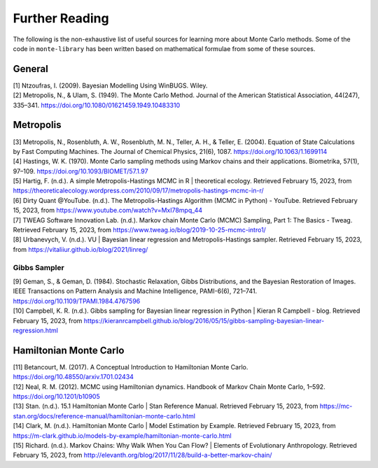 ###############
Further Reading
###############

The following is the non-exhaustive list of useful sources for learning
more about Monte Carlo methods. Some of the code in ``monte-library`` has been
written based on mathematical formulae from some of these sources.

General
-------

| [1] Ntzoufras, I. (2009). Bayesian Modelling Using WinBUGS. Wiley.
| [2] Metropolis, N., & Ulam, S. (1949). The Monte Carlo Method. Journal
  of the American Statistical Association, 44(247), 335–341.
  https://doi.org/10.1080/01621459.1949.10483310

Metropolis
----------

| [3] Metropolis, N., Rosenbluth, A. W., Rosenbluth, M. N., Teller, A.
  H., & Teller, E. (2004). Equation of State Calculations by Fast
  Computing Machines. The Journal of Chemical Physics, 21(6), 1087.
  https://doi.org/10.1063/1.1699114
| [4] Hastings, W. K. (1970). Monte Carlo sampling methods using Markov
  chains and their applications. Biometrika, 57(1), 97–109.
  https://doi.org/10.1093/BIOMET/57.1.97
| [5] Hartig, F. (n.d.). A simple Metropolis-Hastings MCMC in R \|
  theoretical ecology. Retrieved February 15, 2023, from
  https://theoreticalecology.wordpress.com/2010/09/17/metropolis-hastings-mcmc-in-r/
| [6] Dirty Quant @YouTube. (n.d.). The Metropolis-Hastings Algorithm
  (MCMC in Python) - YouTube. Retrieved February 15, 2023, from
  https://www.youtube.com/watch?v=MxI78mpq_44
| [7] TWEAG Software Innovation Lab. (n.d.). Markov chain Monte Carlo
  (MCMC) Sampling, Part 1: The Basics - Tweag. Retrieved February 15,
  2023, from https://www.tweag.io/blog/2019-10-25-mcmc-intro1/
| [8] Urbanevych, V. (n.d.). VU \| Bayesian linear regression and
  Metropolis-Hastings sampler. Retrieved February 15, 2023, from
  https://vitaliiur.github.io/blog/2021/linreg/

Gibbs Sampler
~~~~~~~~~~~~~

| [9] Geman, S., & Geman, D. (1984). Stochastic Relaxation, Gibbs
  Distributions, and the Bayesian Restoration of Images. IEEE
  Transactions on Pattern Analysis and Machine Intelligence, PAMI-6(6),
  721–741. https://doi.org/10.1109/TPAMI.1984.4767596
| [10] Campbell, K. R. (n.d.). Gibbs sampling for Bayesian linear
  regression in Python \| Kieran R Campbell - blog. Retrieved February
  15, 2023, from
  https://kieranrcampbell.github.io/blog/2016/05/15/gibbs-sampling-bayesian-linear-regression.html

Hamiltonian Monte Carlo
-----------------------

| [11] Betancourt, M. (2017). A Conceptual Introduction to Hamiltonian
  Monte Carlo. https://doi.org/10.48550/arxiv.1701.02434
| [12] Neal, R. M. (2012). MCMC using Hamiltonian dynamics. Handbook of
  Markov Chain Monte Carlo, 1–592. https://doi.org/10.1201/b10905
| [13] Stan. (n.d.). 15.1 Hamiltonian Monte Carlo \| Stan Reference
  Manual. Retrieved February 15, 2023, from
  https://mc-stan.org/docs/reference-manual/hamiltonian-monte-carlo.html
| [14] Clark, M. (n.d.). Hamiltonian Monte Carlo \| Model Estimation by
  Example. Retrieved February 15, 2023, from
  https://m-clark.github.io/models-by-example/hamiltonian-monte-carlo.html
| [15] Richard. (n.d.). Markov Chains: Why Walk When You Can Flow? \|
  Elements of Evolutionary Anthropology. Retrieved February 15, 2023,
  from http://elevanth.org/blog/2017/11/28/build-a-better-markov-chain/
